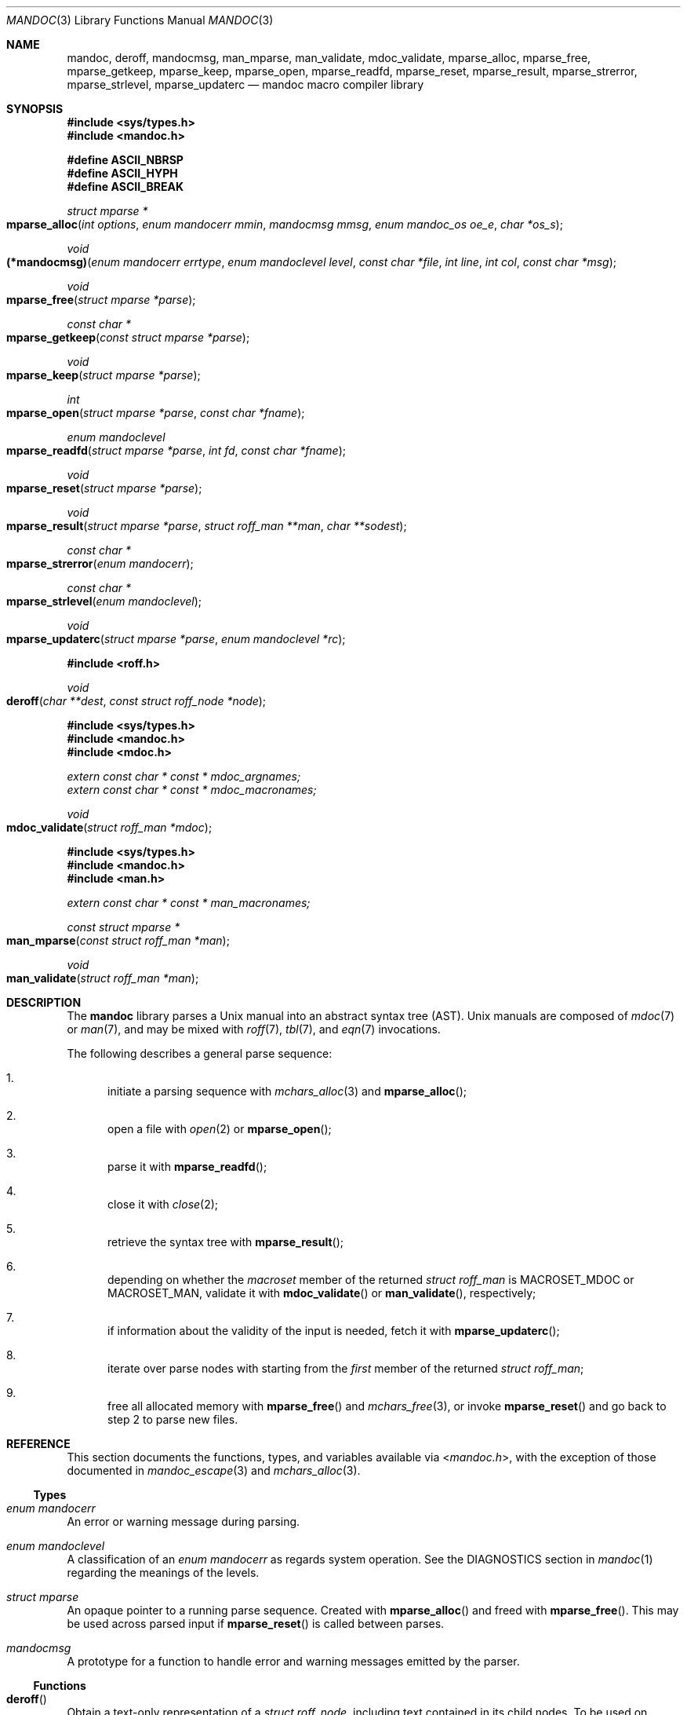 .\"	$Id: mandoc.3,v 1.41 2017/07/04 23:40:01 schwarze Exp $
.\"
.\" Copyright (c) 2009, 2010, 2011 Kristaps Dzonsons <kristaps@bsd.lv>
.\" Copyright (c) 2010-2017 Ingo Schwarze <schwarze@openbsd.org>
.\"
.\" Permission to use, copy, modify, and distribute this software for any
.\" purpose with or without fee is hereby granted, provided that the above
.\" copyright notice and this permission notice appear in all copies.
.\"
.\" THE SOFTWARE IS PROVIDED "AS IS" AND THE AUTHOR DISCLAIMS ALL WARRANTIES
.\" WITH REGARD TO THIS SOFTWARE INCLUDING ALL IMPLIED WARRANTIES OF
.\" MERCHANTABILITY AND FITNESS. IN NO EVENT SHALL THE AUTHOR BE LIABLE FOR
.\" ANY SPECIAL, DIRECT, INDIRECT, OR CONSEQUENTIAL DAMAGES OR ANY DAMAGES
.\" WHATSOEVER RESULTING FROM LOSS OF USE, DATA OR PROFITS, WHETHER IN AN
.\" ACTION OF CONTRACT, NEGLIGENCE OR OTHER TORTIOUS ACTION, ARISING OUT OF
.\" OR IN CONNECTION WITH THE USE OR PERFORMANCE OF THIS SOFTWARE.
.\"
.Dd $Mdocdate: July 4 2017 $
.Dt MANDOC 3
.Os
.Sh NAME
.Nm mandoc ,
.Nm deroff ,
.Nm mandocmsg ,
.Nm man_mparse ,
.Nm man_validate ,
.Nm mdoc_validate ,
.Nm mparse_alloc ,
.Nm mparse_free ,
.Nm mparse_getkeep ,
.Nm mparse_keep ,
.Nm mparse_open ,
.Nm mparse_readfd ,
.Nm mparse_reset ,
.Nm mparse_result ,
.Nm mparse_strerror ,
.Nm mparse_strlevel ,
.Nm mparse_updaterc
.Nd mandoc macro compiler library
.Sh SYNOPSIS
.In sys/types.h
.In mandoc.h
.Pp
.Fd "#define ASCII_NBRSP"
.Fd "#define ASCII_HYPH"
.Fd "#define ASCII_BREAK"
.Ft struct mparse *
.Fo mparse_alloc
.Fa "int options"
.Fa "enum mandocerr mmin"
.Fa "mandocmsg mmsg"
.Fa "enum mandoc_os oe_e"
.Fa "char *os_s"
.Fc
.Ft void
.Fo (*mandocmsg)
.Fa "enum mandocerr errtype"
.Fa "enum mandoclevel level"
.Fa "const char *file"
.Fa "int line"
.Fa "int col"
.Fa "const char *msg"
.Fc
.Ft void
.Fo mparse_free
.Fa "struct mparse *parse"
.Fc
.Ft const char *
.Fo mparse_getkeep
.Fa "const struct mparse *parse"
.Fc
.Ft void
.Fo mparse_keep
.Fa "struct mparse *parse"
.Fc
.Ft int
.Fo mparse_open
.Fa "struct mparse *parse"
.Fa "const char *fname"
.Fc
.Ft "enum mandoclevel"
.Fo mparse_readfd
.Fa "struct mparse *parse"
.Fa "int fd"
.Fa "const char *fname"
.Fc
.Ft void
.Fo mparse_reset
.Fa "struct mparse *parse"
.Fc
.Ft void
.Fo mparse_result
.Fa "struct mparse *parse"
.Fa "struct roff_man **man"
.Fa "char **sodest"
.Fc
.Ft "const char *"
.Fo mparse_strerror
.Fa "enum mandocerr"
.Fc
.Ft "const char *"
.Fo mparse_strlevel
.Fa "enum mandoclevel"
.Fc
.Ft void
.Fo mparse_updaterc
.Fa "struct mparse *parse"
.Fa "enum mandoclevel *rc"
.Fc
.In roff.h
.Ft void
.Fo deroff
.Fa "char **dest"
.Fa "const struct roff_node *node"
.Fc
.In sys/types.h
.In mandoc.h
.In mdoc.h
.Vt extern const char * const * mdoc_argnames;
.Vt extern const char * const * mdoc_macronames;
.Ft void
.Fo mdoc_validate
.Fa "struct roff_man *mdoc"
.Fc
.In sys/types.h
.In mandoc.h
.In man.h
.Vt extern const char * const * man_macronames;
.Ft "const struct mparse *"
.Fo man_mparse
.Fa "const struct roff_man *man"
.Fc
.Ft void
.Fo man_validate
.Fa "struct roff_man *man"
.Fc
.Sh DESCRIPTION
The
.Nm mandoc
library parses a
.Ux
manual into an abstract syntax tree (AST).
.Ux
manuals are composed of
.Xr mdoc 7
or
.Xr man 7 ,
and may be mixed with
.Xr roff 7 ,
.Xr tbl 7 ,
and
.Xr eqn 7
invocations.
.Pp
The following describes a general parse sequence:
.Bl -enum
.It
initiate a parsing sequence with
.Xr mchars_alloc 3
and
.Fn mparse_alloc ;
.It
open a file with
.Xr open 2
or
.Fn mparse_open ;
.It
parse it with
.Fn mparse_readfd ;
.It
close it with
.Xr close 2 ;
.It
retrieve the syntax tree with
.Fn mparse_result ;
.It
depending on whether the
.Fa macroset
member of the returned
.Vt struct roff_man
is
.Dv MACROSET_MDOC
or
.Dv MACROSET_MAN ,
validate it with
.Fn mdoc_validate
or
.Fn man_validate ,
respectively;
.It
if information about the validity of the input is needed, fetch it with
.Fn mparse_updaterc ;
.It
iterate over parse nodes with starting from the
.Fa first
member of the returned
.Vt struct roff_man ;
.It
free all allocated memory with
.Fn mparse_free
and
.Xr mchars_free 3 ,
or invoke
.Fn mparse_reset
and go back to step 2 to parse new files.
.El
.Sh REFERENCE
This section documents the functions, types, and variables available
via
.In mandoc.h ,
with the exception of those documented in
.Xr mandoc_escape 3
and
.Xr mchars_alloc 3 .
.Ss Types
.Bl -ohang
.It Vt "enum mandocerr"
An error or warning message during parsing.
.It Vt "enum mandoclevel"
A classification of an
.Vt "enum mandocerr"
as regards system operation.
See the DIAGNOSTICS section in
.Xr mandoc 1
regarding the meanings of the levels.
.It Vt "struct mparse"
An opaque pointer to a running parse sequence.
Created with
.Fn mparse_alloc
and freed with
.Fn mparse_free .
This may be used across parsed input if
.Fn mparse_reset
is called between parses.
.It Vt "mandocmsg"
A prototype for a function to handle error and warning
messages emitted by the parser.
.El
.Ss Functions
.Bl -ohang
.It Fn deroff
Obtain a text-only representation of a
.Vt struct roff_node ,
including text contained in its child nodes.
To be used on children of the
.Fa first
member of
.Vt struct roff_man .
When it is no longer needed, the pointer returned from
.Fn deroff
can be passed to
.Xr free 3 .
.It Fn man_mparse
Get the parser used for the current output.
Declared in
.In man.h ,
implemented in
.Pa man.c .
.It Fn man_validate
Validate the
.Dv MACROSET_MAN
parse tree obtained with
.Fn mparse_result .
Declared in
.In man.h ,
implemented in
.Pa man.c .
.It Fn mdoc_validate
Validate the
.Dv MACROSET_MDOC
parse tree obtained with
.Fn mparse_result .
Declared in
.In mdoc.h ,
implemented in
.Pa mdoc.c .
.It Fn mparse_alloc
Allocate a parser.
The arguments have the following effect:
.Bl -tag -offset 5n -width inttype
.It Ar options
When the
.Dv MPARSE_MDOC
or
.Dv MPARSE_MAN
bit is set, only that parser is used.
Otherwise, the document type is automatically detected.
.Pp
When the
.Dv MPARSE_SO
bit is set,
.Xr roff 7
.Ic \&so
file inclusion requests are always honoured.
Otherwise, if the request is the only content in an input file,
only the file name is remembered, to be returned in the
.Fa sodest
argument of
.Fn mparse_result .
.Pp
When the
.Dv MPARSE_QUICK
bit is set, parsing is aborted after the NAME section.
This is for example useful in
.Xr makewhatis 8
.Fl Q
to quickly build minimal databases.
.It Ar mmin
Can be set to
.Dv MANDOCERR_BASE ,
.Dv MANDOCERR_STYLE ,
.Dv MANDOCERR_WARNING ,
.Dv MANDOCERR_ERROR ,
.Dv MANDOCERR_UNSUPP ,
or
.Dv MANDOCERR_MAX .
Messages below the selected level will be suppressed.
.It Ar mmsg
A callback function to handle errors and warnings.
See
.Pa main.c
for an example.
If printing of error messages is not desired,
.Dv NULL
may be passed.
.It Ar os_e
Operating system to check base system conventions for.
If
.Dv MANDOC_OS_OTHER ,
the system is automatically detected from
.Ic \&Os ,
.Fl Ios ,
or
.Xr uname 3 .
.It Ar os_s
A default string for the
.Xr mdoc 7
.Ic \&Os
macro, overriding the
.Dv OSNAME
preprocessor definition and the results of
.Xr uname 3 .
Passing
.Dv NULL
sets no default.
.El
.Pp
The same parser may be used for multiple files so long as
.Fn mparse_reset
is called between parses.
.Fn mparse_free
must be called to free the memory allocated by this function.
Declared in
.In mandoc.h ,
implemented in
.Pa read.c .
.It Fn mparse_free
Free all memory allocated by
.Fn mparse_alloc .
Declared in
.In mandoc.h ,
implemented in
.Pa read.c .
.It Fn mparse_getkeep
Acquire the keep buffer.
Must follow a call of
.Fn mparse_keep .
Declared in
.In mandoc.h ,
implemented in
.Pa read.c .
.It Fn mparse_keep
Instruct the parser to retain a copy of its parsed input.
This can be acquired with subsequent
.Fn mparse_getkeep
calls.
Declared in
.In mandoc.h ,
implemented in
.Pa read.c .
.It Fn mparse_open
Open the file for reading.
If that fails and
.Fa fname
does not already end in
.Ql .gz ,
try again after appending
.Ql .gz .
Save the information whether the file is zipped or not.
Return a file descriptor open for reading or -1 on failure.
It can be passed to
.Fn mparse_readfd
or used directly.
Declared in
.In mandoc.h ,
implemented in
.Pa read.c .
.It Fn mparse_readfd
Parse a file descriptor opened with
.Xr open 2
or
.Fn mparse_open .
Pass the associated filename in
.Va fname .
This function may be called multiple times with different parameters; however,
.Xr close 2
and
.Fn mparse_reset
should be invoked between parses.
Declared in
.In mandoc.h ,
implemented in
.Pa read.c .
.It Fn mparse_reset
Reset a parser so that
.Fn mparse_readfd
may be used again.
Declared in
.In mandoc.h ,
implemented in
.Pa read.c .
.It Fn mparse_result
Obtain the result of a parse.
One of the two pointers will be filled in.
Declared in
.In mandoc.h ,
implemented in
.Pa read.c .
.It Fn mparse_strerror
Return a statically-allocated string representation of an error code.
Declared in
.In mandoc.h ,
implemented in
.Pa read.c .
.It Fn mparse_strlevel
Return a statically-allocated string representation of a level code.
Declared in
.In mandoc.h ,
implemented in
.Pa read.c .
.It Fn mparse_updaterc
If the highest warning or error level that occurred during the current
.Fa parse
is higher than
.Pf * Fa rc ,
update
.Pf * Fa rc
accordingly.
This is useful after calling
.Fn mdoc_validate
or
.Fn man_validate .
Declared in
.In mandoc.h ,
implemented in
.Pa read.c .
.El
.Ss Variables
.Bl -ohang
.It Va man_macronames
The string representation of a
.Xr man 7
macro as indexed by
.Vt "enum mant" .
.It Va mdoc_argnames
The string representation of an
.Xr mdoc 7
macro argument as indexed by
.Vt "enum mdocargt" .
.It Va mdoc_macronames
The string representation of an
.Xr mdoc 7
macro as indexed by
.Vt "enum mdoct" .
.El
.Sh IMPLEMENTATION NOTES
This section consists of structural documentation for
.Xr mdoc 7
and
.Xr man 7
syntax trees and strings.
.Ss Man and Mdoc Strings
Strings may be extracted from mdoc and man meta-data, or from text
nodes (MDOC_TEXT and MAN_TEXT, respectively).
These strings have special non-printing formatting cues embedded in the
text itself, as well as
.Xr roff 7
escapes preserved from input.
Implementing systems will need to handle both situations to produce
human-readable text.
In general, strings may be assumed to consist of 7-bit ASCII characters.
.Pp
The following non-printing characters may be embedded in text strings:
.Bl -tag -width Ds
.It Dv ASCII_NBRSP
A non-breaking space character.
.It Dv ASCII_HYPH
A soft hyphen.
.It Dv ASCII_BREAK
A breakable zero-width space.
.El
.Pp
Escape characters are also passed verbatim into text strings.
An escape character is a sequence of characters beginning with the
backslash
.Pq Sq \e .
To construct human-readable text, these should be intercepted with
.Xr mandoc_escape 3
and converted with one the functions described in
.Xr mchars_alloc 3 .
.Ss Man Abstract Syntax Tree
This AST is governed by the ontological rules dictated in
.Xr man 7
and derives its terminology accordingly.
.Pp
The AST is composed of
.Vt struct roff_node
nodes with element, root and text types as declared by the
.Va type
field.
Each node also provides its parse point (the
.Va line ,
.Va pos ,
and
.Va sec
fields), its position in the tree (the
.Va parent ,
.Va child ,
.Va next
and
.Va prev
fields) and some type-specific data.
.Pp
The tree itself is arranged according to the following normal form,
where capitalised non-terminals represent nodes.
.Pp
.Bl -tag -width "ELEMENTXX" -compact
.It ROOT
\(<- mnode+
.It mnode
\(<- ELEMENT | TEXT | BLOCK
.It BLOCK
\(<- HEAD BODY
.It HEAD
\(<- mnode*
.It BODY
\(<- mnode*
.It ELEMENT
\(<- ELEMENT | TEXT*
.It TEXT
\(<- [[:ascii:]]*
.El
.Pp
The only elements capable of nesting other elements are those with
next-line scope as documented in
.Xr man 7 .
.Ss Mdoc Abstract Syntax Tree
This AST is governed by the ontological
rules dictated in
.Xr mdoc 7
and derives its terminology accordingly.
.Qq In-line
elements described in
.Xr mdoc 7
are described simply as
.Qq elements .
.Pp
The AST is composed of
.Vt struct roff_node
nodes with block, head, body, element, root and text types as declared
by the
.Va type
field.
Each node also provides its parse point (the
.Va line ,
.Va pos ,
and
.Va sec
fields), its position in the tree (the
.Va parent ,
.Va child ,
.Va last ,
.Va next
and
.Va prev
fields) and some type-specific data, in particular, for nodes generated
from macros, the generating macro in the
.Va tok
field.
.Pp
The tree itself is arranged according to the following normal form,
where capitalised non-terminals represent nodes.
.Pp
.Bl -tag -width "ELEMENTXX" -compact
.It ROOT
\(<- mnode+
.It mnode
\(<- BLOCK | ELEMENT | TEXT
.It BLOCK
\(<- HEAD [TEXT] (BODY [TEXT])+ [TAIL [TEXT]]
.It ELEMENT
\(<- TEXT*
.It HEAD
\(<- mnode*
.It BODY
\(<- mnode* [ENDBODY mnode*]
.It TAIL
\(<- mnode*
.It TEXT
\(<- [[:ascii:]]*
.El
.Pp
Of note are the TEXT nodes following the HEAD, BODY and TAIL nodes of
the BLOCK production: these refer to punctuation marks.
Furthermore, although a TEXT node will generally have a non-zero-length
string, in the specific case of
.Sq \&.Bd \-literal ,
an empty line will produce a zero-length string.
Multiple body parts are only found in invocations of
.Sq \&Bl \-column ,
where a new body introduces a new phrase.
.Pp
The
.Xr mdoc 7
syntax tree accommodates for broken block structures as well.
The ENDBODY node is available to end the formatting associated
with a given block before the physical end of that block.
It has a non-null
.Va end
field, is of the BODY
.Va type ,
has the same
.Va tok
as the BLOCK it is ending, and has a
.Va pending
field pointing to that BLOCK's BODY node.
It is an indirect child of that BODY node
and has no children of its own.
.Pp
An ENDBODY node is generated when a block ends while one of its child
blocks is still open, like in the following example:
.Bd -literal -offset indent
\&.Ao ao
\&.Bo bo ac
\&.Ac bc
\&.Bc end
.Ed
.Pp
This example results in the following block structure:
.Bd -literal -offset indent
BLOCK Ao
    HEAD Ao
    BODY Ao
        TEXT ao
        BLOCK Bo, pending -> Ao
            HEAD Bo
            BODY Bo
                TEXT bo
                TEXT ac
                ENDBODY Ao, pending -> Ao
                TEXT bc
TEXT end
.Ed
.Pp
Here, the formatting of the
.Ic \&Ao
block extends from TEXT ao to TEXT ac,
while the formatting of the
.Ic \&Bo
block extends from TEXT bo to TEXT bc.
It renders as follows in
.Fl T Ns Cm ascii
mode:
.Pp
.Dl <ao [bo ac> bc] end
.Pp
Support for badly-nested blocks is only provided for backward
compatibility with some older
.Xr mdoc 7
implementations.
Using badly-nested blocks is
.Em strongly discouraged ;
for example, the
.Fl T Ns Cm html
front-end to
.Xr mandoc 1
is unable to render them in any meaningful way.
Furthermore, behaviour when encountering badly-nested blocks is not
consistent across troff implementations, especially when using multiple
levels of badly-nested blocks.
.Sh SEE ALSO
.Xr mandoc 1 ,
.Xr man.cgi 3 ,
.Xr mandoc_escape 3 ,
.Xr mandoc_headers 3 ,
.Xr mandoc_malloc 3 ,
.Xr mansearch 3 ,
.Xr mchars_alloc 3 ,
.Xr tbl 3 ,
.Xr eqn 7 ,
.Xr man 7 ,
.Xr mandoc_char 7 ,
.Xr mdoc 7 ,
.Xr roff 7 ,
.Xr tbl 7
.Sh AUTHORS
.An -nosplit
The
.Nm
library was written by
.An Kristaps Dzonsons Aq Mt kristaps@bsd.lv
and is maintained by
.An Ingo Schwarze Aq Mt schwarze@openbsd.org .
